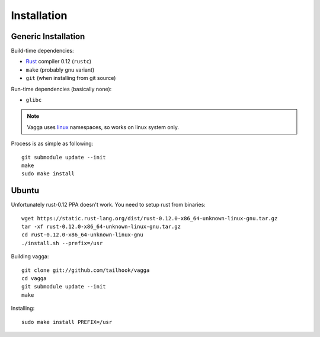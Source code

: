 ============
Installation
============


Generic Installation
====================


Build-time dependencies:

* Rust_ compiler 0.12 (``rustc``)
* ``make`` (probably gnu variant)
* ``git`` (when installing from git source)

Run-time dependencies (basically none):

* ``glibc``


.. note:: Vagga uses linux_ namespaces, so works on linux system only.


Process is as simple as following::

    git submodule update --init
    make
    sudo make install


.. _Rust: http://rust.org
.. _linux: http://kernel.org


Ubuntu
======

Unfortunately rust-0.12 PPA doesn't work. You need to setup rust from
binaries::

    wget https://static.rust-lang.org/dist/rust-0.12.0-x86_64-unknown-linux-gnu.tar.gz
    tar -xf rust-0.12.0-x86_64-unknown-linux-gnu.tar.gz
    cd rust-0.12.0-x86_64-unknown-linux-gnu
    ./install.sh --prefix=/usr

Building vagga::

    git clone git://github.com/tailhook/vagga
    cd vagga
    git submodule update --init
    make

Installing::

    sudo make install PREFIX=/usr



